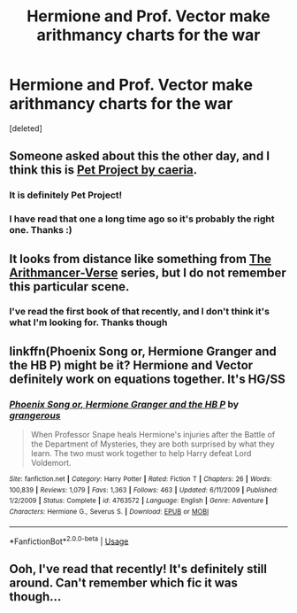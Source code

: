 #+TITLE: Hermione and Prof. Vector make arithmancy charts for the war

* Hermione and Prof. Vector make arithmancy charts for the war
:PROPERTIES:
:Score: 3
:DateUnix: 1570462519.0
:DateShort: 2019-Oct-07
:FlairText: What's That Fic?
:END:
[deleted]


** Someone asked about this the other day, and I think this is [[https://www.fanfiction.net/s/2290003/1/Pet-Project][Pet Project by caeria]].
:PROPERTIES:
:Author: a_marie_z
:Score: 7
:DateUnix: 1570500645.0
:DateShort: 2019-Oct-08
:END:

*** It is definitely Pet Project!
:PROPERTIES:
:Author: Peristerophobe
:Score: 4
:DateUnix: 1570502411.0
:DateShort: 2019-Oct-08
:END:


*** I have read that one a long time ago so it's probably the right one. Thanks :)
:PROPERTIES:
:Author: -ariose-
:Score: 3
:DateUnix: 1570576964.0
:DateShort: 2019-Oct-09
:END:


** It looks from distance like something from [[https://archiveofourown.org/series/993900][The Arithmancer-Verse]] series, but I do not remember this particular scene.
:PROPERTIES:
:Author: ceplma
:Score: 3
:DateUnix: 1570463207.0
:DateShort: 2019-Oct-07
:END:

*** I've read the first book of that recently, and I don't think it's what I'm looking for. Thanks though
:PROPERTIES:
:Author: -ariose-
:Score: 1
:DateUnix: 1570463484.0
:DateShort: 2019-Oct-07
:END:


** linkffn(Phoenix Song or, Hermione Granger and the HB P) might be it? Hermione and Vector definitely work on equations together. It's HG/SS
:PROPERTIES:
:Author: Spinach_Puffs
:Score: 3
:DateUnix: 1570474329.0
:DateShort: 2019-Oct-07
:END:

*** [[https://www.fanfiction.net/s/4763572/1/][*/Phoenix Song or, Hermione Granger and the HB P/*]] by [[https://www.fanfiction.net/u/1760628/grangerous][/grangerous/]]

#+begin_quote
  When Professor Snape heals Hermione's injuries after the Battle of the Department of Mysteries, they are both surprised by what they learn. The two must work together to help Harry defeat Lord Voldemort.
#+end_quote

^{/Site/:} ^{fanfiction.net} ^{*|*} ^{/Category/:} ^{Harry} ^{Potter} ^{*|*} ^{/Rated/:} ^{Fiction} ^{T} ^{*|*} ^{/Chapters/:} ^{26} ^{*|*} ^{/Words/:} ^{100,839} ^{*|*} ^{/Reviews/:} ^{1,079} ^{*|*} ^{/Favs/:} ^{1,363} ^{*|*} ^{/Follows/:} ^{463} ^{*|*} ^{/Updated/:} ^{6/11/2009} ^{*|*} ^{/Published/:} ^{1/2/2009} ^{*|*} ^{/Status/:} ^{Complete} ^{*|*} ^{/id/:} ^{4763572} ^{*|*} ^{/Language/:} ^{English} ^{*|*} ^{/Genre/:} ^{Adventure} ^{*|*} ^{/Characters/:} ^{Hermione} ^{G.,} ^{Severus} ^{S.} ^{*|*} ^{/Download/:} ^{[[http://www.ff2ebook.com/old/ffn-bot/index.php?id=4763572&source=ff&filetype=epub][EPUB]]} ^{or} ^{[[http://www.ff2ebook.com/old/ffn-bot/index.php?id=4763572&source=ff&filetype=mobi][MOBI]]}

--------------

*FanfictionBot*^{2.0.0-beta} | [[https://github.com/tusing/reddit-ffn-bot/wiki/Usage][Usage]]
:PROPERTIES:
:Author: FanfictionBot
:Score: 2
:DateUnix: 1570474347.0
:DateShort: 2019-Oct-07
:END:


** Ooh, I've read that recently! It's definitely still around. Can't remember which fic it was though...
:PROPERTIES:
:Author: Amezrou
:Score: 2
:DateUnix: 1570484160.0
:DateShort: 2019-Oct-08
:END:
